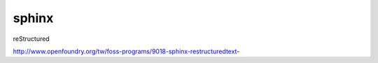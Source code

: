 ######
sphinx
######

reStructured

http://www.openfoundry.org/tw/foss-programs/9018-sphinx-restructuredtext-




